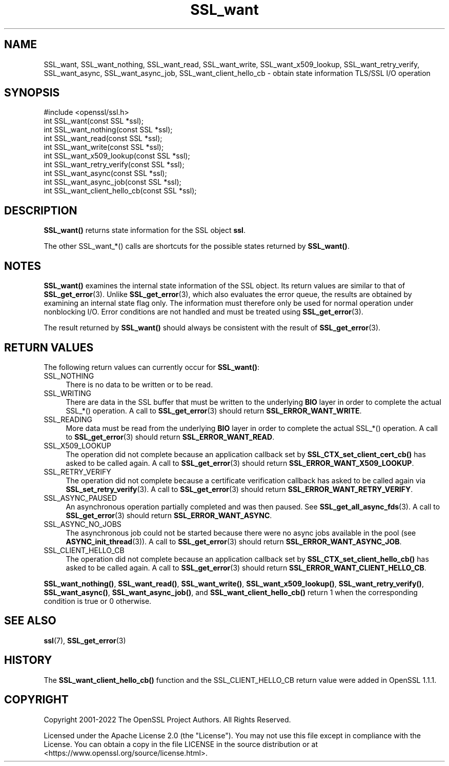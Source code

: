 .\"	$NetBSD: SSL_want.3,v 1.26 2025/04/16 15:23:16 christos Exp $
.\"
.\" -*- mode: troff; coding: utf-8 -*-
.\" Automatically generated by Pod::Man 5.01 (Pod::Simple 3.43)
.\"
.\" Standard preamble:
.\" ========================================================================
.de Sp \" Vertical space (when we can't use .PP)
.if t .sp .5v
.if n .sp
..
.de Vb \" Begin verbatim text
.ft CW
.nf
.ne \\$1
..
.de Ve \" End verbatim text
.ft R
.fi
..
.\" \*(C` and \*(C' are quotes in nroff, nothing in troff, for use with C<>.
.ie n \{\
.    ds C` ""
.    ds C' ""
'br\}
.el\{\
.    ds C`
.    ds C'
'br\}
.\"
.\" Escape single quotes in literal strings from groff's Unicode transform.
.ie \n(.g .ds Aq \(aq
.el       .ds Aq '
.\"
.\" If the F register is >0, we'll generate index entries on stderr for
.\" titles (.TH), headers (.SH), subsections (.SS), items (.Ip), and index
.\" entries marked with X<> in POD.  Of course, you'll have to process the
.\" output yourself in some meaningful fashion.
.\"
.\" Avoid warning from groff about undefined register 'F'.
.de IX
..
.nr rF 0
.if \n(.g .if rF .nr rF 1
.if (\n(rF:(\n(.g==0)) \{\
.    if \nF \{\
.        de IX
.        tm Index:\\$1\t\\n%\t"\\$2"
..
.        if !\nF==2 \{\
.            nr % 0
.            nr F 2
.        \}
.    \}
.\}
.rr rF
.\" ========================================================================
.\"
.IX Title "SSL_want 3"
.TH SSL_want 3 2025-02-11 3.0.16 OpenSSL
.\" For nroff, turn off justification.  Always turn off hyphenation; it makes
.\" way too many mistakes in technical documents.
.if n .ad l
.nh
.SH NAME
SSL_want, SSL_want_nothing, SSL_want_read, SSL_want_write,
SSL_want_x509_lookup, SSL_want_retry_verify, SSL_want_async, SSL_want_async_job,
SSL_want_client_hello_cb \- obtain state information TLS/SSL I/O operation
.SH SYNOPSIS
.IX Header "SYNOPSIS"
.Vb 1
\& #include <openssl/ssl.h>
\&
\& int SSL_want(const SSL *ssl);
\& int SSL_want_nothing(const SSL *ssl);
\& int SSL_want_read(const SSL *ssl);
\& int SSL_want_write(const SSL *ssl);
\& int SSL_want_x509_lookup(const SSL *ssl);
\& int SSL_want_retry_verify(const SSL *ssl);
\& int SSL_want_async(const SSL *ssl);
\& int SSL_want_async_job(const SSL *ssl);
\& int SSL_want_client_hello_cb(const SSL *ssl);
.Ve
.SH DESCRIPTION
.IX Header "DESCRIPTION"
\&\fBSSL_want()\fR returns state information for the SSL object \fBssl\fR.
.PP
The other SSL_want_*() calls are shortcuts for the possible states returned
by \fBSSL_want()\fR.
.SH NOTES
.IX Header "NOTES"
\&\fBSSL_want()\fR examines the internal state information of the SSL object. Its
return values are similar to that of \fBSSL_get_error\fR\|(3).
Unlike \fBSSL_get_error\fR\|(3), which also evaluates the
error queue, the results are obtained by examining an internal state flag
only. The information must therefore only be used for normal operation under
nonblocking I/O. Error conditions are not handled and must be treated
using \fBSSL_get_error\fR\|(3).
.PP
The result returned by \fBSSL_want()\fR should always be consistent with
the result of \fBSSL_get_error\fR\|(3).
.SH "RETURN VALUES"
.IX Header "RETURN VALUES"
The following return values can currently occur for \fBSSL_want()\fR:
.IP SSL_NOTHING 4
.IX Item "SSL_NOTHING"
There is no data to be written or to be read.
.IP SSL_WRITING 4
.IX Item "SSL_WRITING"
There are data in the SSL buffer that must be written to the underlying
\&\fBBIO\fR layer in order to complete the actual SSL_*() operation.
A call to \fBSSL_get_error\fR\|(3) should return \fBSSL_ERROR_WANT_WRITE\fR.
.IP SSL_READING 4
.IX Item "SSL_READING"
More data must be read from the underlying \fBBIO\fR layer in order to
complete the actual SSL_*() operation.
A call to \fBSSL_get_error\fR\|(3) should return \fBSSL_ERROR_WANT_READ\fR.
.IP SSL_X509_LOOKUP 4
.IX Item "SSL_X509_LOOKUP"
The operation did not complete because an application callback set by
\&\fBSSL_CTX_set_client_cert_cb()\fR has asked to be called again.
A call to \fBSSL_get_error\fR\|(3) should return \fBSSL_ERROR_WANT_X509_LOOKUP\fR.
.IP SSL_RETRY_VERIFY 4
.IX Item "SSL_RETRY_VERIFY"
The operation did not complete because a certificate verification callback
has asked to be called again via \fBSSL_set_retry_verify\fR\|(3).
A call to \fBSSL_get_error\fR\|(3) should return \fBSSL_ERROR_WANT_RETRY_VERIFY\fR.
.IP SSL_ASYNC_PAUSED 4
.IX Item "SSL_ASYNC_PAUSED"
An asynchronous operation partially completed and was then paused. See
\&\fBSSL_get_all_async_fds\fR\|(3). A call to \fBSSL_get_error\fR\|(3) should return
\&\fBSSL_ERROR_WANT_ASYNC\fR.
.IP SSL_ASYNC_NO_JOBS 4
.IX Item "SSL_ASYNC_NO_JOBS"
The asynchronous job could not be started because there were no async jobs
available in the pool (see \fBASYNC_init_thread\fR\|(3)). A call to \fBSSL_get_error\fR\|(3)
should return \fBSSL_ERROR_WANT_ASYNC_JOB\fR.
.IP SSL_CLIENT_HELLO_CB 4
.IX Item "SSL_CLIENT_HELLO_CB"
The operation did not complete because an application callback set by
\&\fBSSL_CTX_set_client_hello_cb()\fR has asked to be called again.
A call to \fBSSL_get_error\fR\|(3) should return \fBSSL_ERROR_WANT_CLIENT_HELLO_CB\fR.
.PP
\&\fBSSL_want_nothing()\fR, \fBSSL_want_read()\fR, \fBSSL_want_write()\fR,
\&\fBSSL_want_x509_lookup()\fR, \fBSSL_want_retry_verify()\fR,
\&\fBSSL_want_async()\fR, \fBSSL_want_async_job()\fR, and \fBSSL_want_client_hello_cb()\fR
return 1 when the corresponding condition is true or 0 otherwise.
.SH "SEE ALSO"
.IX Header "SEE ALSO"
\&\fBssl\fR\|(7), \fBSSL_get_error\fR\|(3)
.SH HISTORY
.IX Header "HISTORY"
The \fBSSL_want_client_hello_cb()\fR function and the SSL_CLIENT_HELLO_CB return value
were added in OpenSSL 1.1.1.
.SH COPYRIGHT
.IX Header "COPYRIGHT"
Copyright 2001\-2022 The OpenSSL Project Authors. All Rights Reserved.
.PP
Licensed under the Apache License 2.0 (the "License").  You may not use
this file except in compliance with the License.  You can obtain a copy
in the file LICENSE in the source distribution or at
<https://www.openssl.org/source/license.html>.
